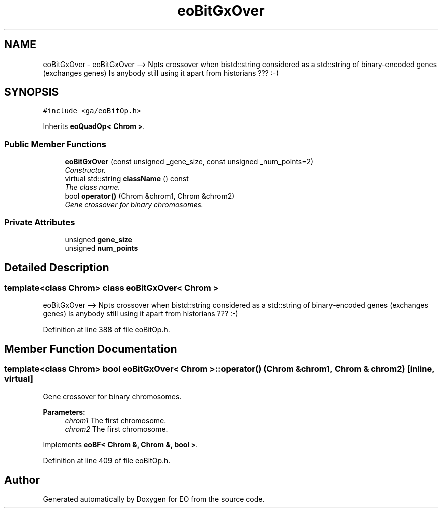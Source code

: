 .TH "eoBitGxOver" 3 "19 Oct 2006" "Version 0.9.4-cvs" "EO" \" -*- nroff -*-
.ad l
.nh
.SH NAME
eoBitGxOver \- eoBitGxOver --> Npts crossover when bistd::string considered as a std::string of binary-encoded genes (exchanges genes) Is anybody still using it apart from historians ??? :-)  

.PP
.SH SYNOPSIS
.br
.PP
\fC#include <ga/eoBitOp.h>\fP
.PP
Inherits \fBeoQuadOp< Chrom >\fP.
.PP
.SS "Public Member Functions"

.in +1c
.ti -1c
.RI "\fBeoBitGxOver\fP (const unsigned _gene_size, const unsigned _num_points=2)"
.br
.RI "\fIConstructor. \fP"
.ti -1c
.RI "virtual std::string \fBclassName\fP () const "
.br
.RI "\fIThe class name. \fP"
.ti -1c
.RI "bool \fBoperator()\fP (Chrom &chrom1, Chrom &chrom2)"
.br
.RI "\fIGene crossover for binary chromosomes. \fP"
.in -1c
.SS "Private Attributes"

.in +1c
.ti -1c
.RI "unsigned \fBgene_size\fP"
.br
.ti -1c
.RI "unsigned \fBnum_points\fP"
.br
.in -1c
.SH "Detailed Description"
.PP 

.SS "template<class Chrom> class eoBitGxOver< Chrom >"
eoBitGxOver --> Npts crossover when bistd::string considered as a std::string of binary-encoded genes (exchanges genes) Is anybody still using it apart from historians ??? :-) 
.PP
Definition at line 388 of file eoBitOp.h.
.SH "Member Function Documentation"
.PP 
.SS "template<class Chrom> bool \fBeoBitGxOver\fP< Chrom >::operator() (Chrom & chrom1, Chrom & chrom2)\fC [inline, virtual]\fP"
.PP
Gene crossover for binary chromosomes. 
.PP
\fBParameters:\fP
.RS 4
\fIchrom1\fP The first chromosome. 
.br
\fIchrom2\fP The first chromosome. 
.RE
.PP

.PP
Implements \fBeoBF< Chrom &, Chrom &, bool >\fP.
.PP
Definition at line 409 of file eoBitOp.h.

.SH "Author"
.PP 
Generated automatically by Doxygen for EO from the source code.
